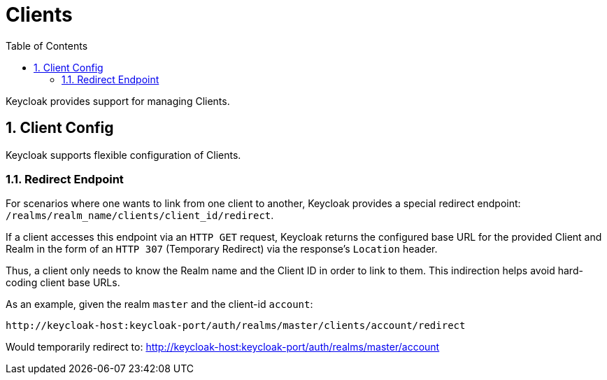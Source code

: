 = Clients
:doctype: book
:sectnums:
:toc: left
:icons: font
:experimental:
:sourcedir: .

Keycloak provides support for managing Clients. 

== Client Config

Keycloak supports flexible configuration of Clients. 

=== Redirect Endpoint

For scenarios where one wants to link from one client to another, Keycloak provides a special redirect endpoint: `/realms/realm_name/clients/client_id/redirect`. 

If a client accesses this endpoint via an `HTTP GET` request, Keycloak returns the configured base URL for the provided Client and Realm in the form of an `HTTP 307` (Temporary Redirect) via the response's `Location` header. 

Thus, a client only needs to know the Realm name and the Client ID in order to link to them.
This indirection helps avoid hard-coding client base URLs. 

As an example, given the realm `master` and the client-id `account`: 

[source]
----
http://keycloak-host:keycloak-port/auth/realms/master/clients/account/redirect
----               
Would temporarily redirect to: http://keycloak-host:keycloak-port/auth/realms/master/account


